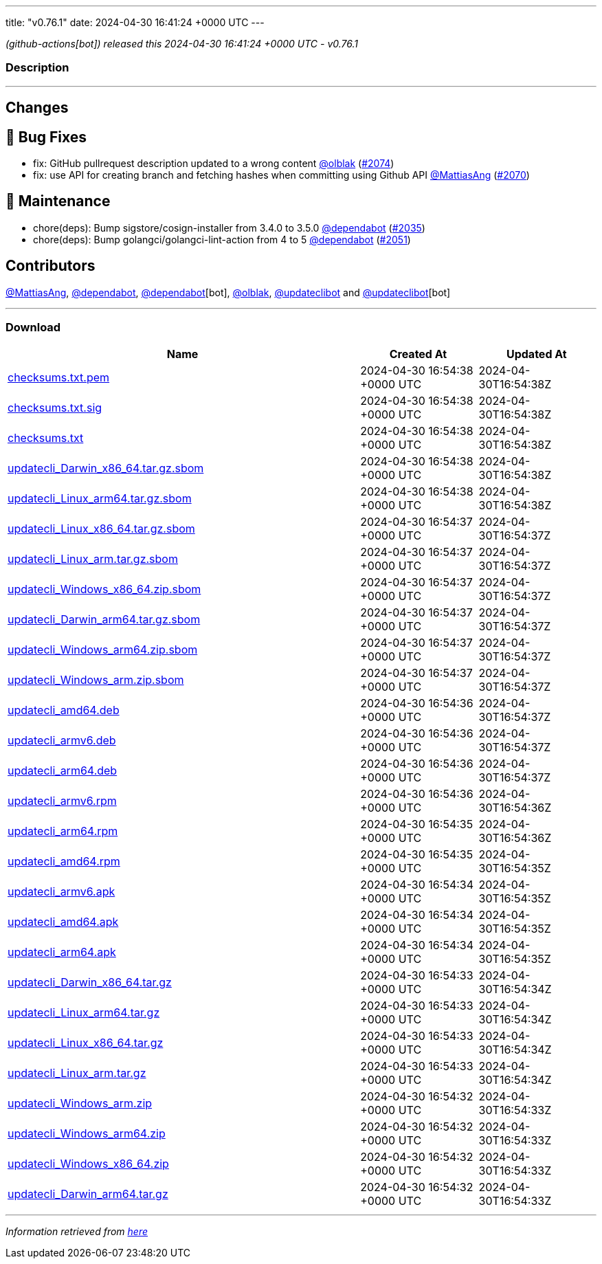 ---
title: "v0.76.1"
date: 2024-04-30 16:41:24 +0000 UTC
---

// Disclaimer: this file is generated, do not edit it manually.


__ (github-actions[bot]) released this 2024-04-30 16:41:24 +0000 UTC - v0.76.1__


=== Description

---

++++

<h2>Changes</h2>
<h2>🐛 Bug Fixes</h2>
<ul>
<li>fix: GitHub pullrequest description updated to a wrong content  <a class="user-mention notranslate" data-hovercard-type="user" data-hovercard-url="/users/olblak/hovercard" data-octo-click="hovercard-link-click" data-octo-dimensions="link_type:self" href="https://github.com/olblak">@olblak</a> (<a class="issue-link js-issue-link" data-error-text="Failed to load title" data-id="2270577997" data-permission-text="Title is private" data-url="https://github.com/updatecli/updatecli/issues/2074" data-hovercard-type="pull_request" data-hovercard-url="/updatecli/updatecli/pull/2074/hovercard" href="https://github.com/updatecli/updatecli/pull/2074">#2074</a>)</li>
<li>fix: use API for creating branch and fetching hashes when committing using Github API <a class="user-mention notranslate" data-hovercard-type="user" data-hovercard-url="/users/MattiasAng/hovercard" data-octo-click="hovercard-link-click" data-octo-dimensions="link_type:self" href="https://github.com/MattiasAng">@MattiasAng</a> (<a class="issue-link js-issue-link" data-error-text="Failed to load title" data-id="2268395850" data-permission-text="Title is private" data-url="https://github.com/updatecli/updatecli/issues/2070" data-hovercard-type="pull_request" data-hovercard-url="/updatecli/updatecli/pull/2070/hovercard" href="https://github.com/updatecli/updatecli/pull/2070">#2070</a>)</li>
</ul>
<h2>🧰 Maintenance</h2>
<ul>
<li>chore(deps): Bump sigstore/cosign-installer from 3.4.0 to 3.5.0 <a class="user-mention notranslate" data-hovercard-type="organization" data-hovercard-url="/orgs/dependabot/hovercard" data-octo-click="hovercard-link-click" data-octo-dimensions="link_type:self" href="https://github.com/dependabot">@dependabot</a> (<a class="issue-link js-issue-link" data-error-text="Failed to load title" data-id="2237560911" data-permission-text="Title is private" data-url="https://github.com/updatecli/updatecli/issues/2035" data-hovercard-type="pull_request" data-hovercard-url="/updatecli/updatecli/pull/2035/hovercard" href="https://github.com/updatecli/updatecli/pull/2035">#2035</a>)</li>
<li>chore(deps): Bump golangci/golangci-lint-action from 4 to 5 <a class="user-mention notranslate" data-hovercard-type="organization" data-hovercard-url="/orgs/dependabot/hovercard" data-octo-click="hovercard-link-click" data-octo-dimensions="link_type:self" href="https://github.com/dependabot">@dependabot</a> (<a class="issue-link js-issue-link" data-error-text="Failed to load title" data-id="2263318935" data-permission-text="Title is private" data-url="https://github.com/updatecli/updatecli/issues/2051" data-hovercard-type="pull_request" data-hovercard-url="/updatecli/updatecli/pull/2051/hovercard" href="https://github.com/updatecli/updatecli/pull/2051">#2051</a>)</li>
</ul>
<h2>Contributors</h2>
<p><a class="user-mention notranslate" data-hovercard-type="user" data-hovercard-url="/users/MattiasAng/hovercard" data-octo-click="hovercard-link-click" data-octo-dimensions="link_type:self" href="https://github.com/MattiasAng">@MattiasAng</a>, <a class="user-mention notranslate" data-hovercard-type="organization" data-hovercard-url="/orgs/dependabot/hovercard" data-octo-click="hovercard-link-click" data-octo-dimensions="link_type:self" href="https://github.com/dependabot">@dependabot</a>, <a class="user-mention notranslate" data-hovercard-type="organization" data-hovercard-url="/orgs/dependabot/hovercard" data-octo-click="hovercard-link-click" data-octo-dimensions="link_type:self" href="https://github.com/dependabot">@dependabot</a>[bot], <a class="user-mention notranslate" data-hovercard-type="user" data-hovercard-url="/users/olblak/hovercard" data-octo-click="hovercard-link-click" data-octo-dimensions="link_type:self" href="https://github.com/olblak">@olblak</a>, <a class="user-mention notranslate" data-hovercard-type="user" data-hovercard-url="/users/updateclibot/hovercard" data-octo-click="hovercard-link-click" data-octo-dimensions="link_type:self" href="https://github.com/updateclibot">@updateclibot</a> and <a class="user-mention notranslate" data-hovercard-type="user" data-hovercard-url="/users/updateclibot/hovercard" data-octo-click="hovercard-link-click" data-octo-dimensions="link_type:self" href="https://github.com/updateclibot">@updateclibot</a>[bot]</p>

++++

---



=== Download

[cols="3,1,1" options="header" frame="all" grid="rows"]
|===
| Name | Created At | Updated At

| link:https://github.com/updatecli/updatecli/releases/download/v0.76.1/checksums.txt.pem[checksums.txt.pem] | 2024-04-30 16:54:38 +0000 UTC | 2024-04-30T16:54:38Z

| link:https://github.com/updatecli/updatecli/releases/download/v0.76.1/checksums.txt.sig[checksums.txt.sig] | 2024-04-30 16:54:38 +0000 UTC | 2024-04-30T16:54:38Z

| link:https://github.com/updatecli/updatecli/releases/download/v0.76.1/checksums.txt[checksums.txt] | 2024-04-30 16:54:38 +0000 UTC | 2024-04-30T16:54:38Z

| link:https://github.com/updatecli/updatecli/releases/download/v0.76.1/updatecli_Darwin_x86_64.tar.gz.sbom[updatecli_Darwin_x86_64.tar.gz.sbom] | 2024-04-30 16:54:38 +0000 UTC | 2024-04-30T16:54:38Z

| link:https://github.com/updatecli/updatecli/releases/download/v0.76.1/updatecli_Linux_arm64.tar.gz.sbom[updatecli_Linux_arm64.tar.gz.sbom] | 2024-04-30 16:54:38 +0000 UTC | 2024-04-30T16:54:38Z

| link:https://github.com/updatecli/updatecli/releases/download/v0.76.1/updatecli_Linux_x86_64.tar.gz.sbom[updatecli_Linux_x86_64.tar.gz.sbom] | 2024-04-30 16:54:37 +0000 UTC | 2024-04-30T16:54:37Z

| link:https://github.com/updatecli/updatecli/releases/download/v0.76.1/updatecli_Linux_arm.tar.gz.sbom[updatecli_Linux_arm.tar.gz.sbom] | 2024-04-30 16:54:37 +0000 UTC | 2024-04-30T16:54:37Z

| link:https://github.com/updatecli/updatecli/releases/download/v0.76.1/updatecli_Windows_x86_64.zip.sbom[updatecli_Windows_x86_64.zip.sbom] | 2024-04-30 16:54:37 +0000 UTC | 2024-04-30T16:54:37Z

| link:https://github.com/updatecli/updatecli/releases/download/v0.76.1/updatecli_Darwin_arm64.tar.gz.sbom[updatecli_Darwin_arm64.tar.gz.sbom] | 2024-04-30 16:54:37 +0000 UTC | 2024-04-30T16:54:37Z

| link:https://github.com/updatecli/updatecli/releases/download/v0.76.1/updatecli_Windows_arm64.zip.sbom[updatecli_Windows_arm64.zip.sbom] | 2024-04-30 16:54:37 +0000 UTC | 2024-04-30T16:54:37Z

| link:https://github.com/updatecli/updatecli/releases/download/v0.76.1/updatecli_Windows_arm.zip.sbom[updatecli_Windows_arm.zip.sbom] | 2024-04-30 16:54:37 +0000 UTC | 2024-04-30T16:54:37Z

| link:https://github.com/updatecli/updatecli/releases/download/v0.76.1/updatecli_amd64.deb[updatecli_amd64.deb] | 2024-04-30 16:54:36 +0000 UTC | 2024-04-30T16:54:37Z

| link:https://github.com/updatecli/updatecli/releases/download/v0.76.1/updatecli_armv6.deb[updatecli_armv6.deb] | 2024-04-30 16:54:36 +0000 UTC | 2024-04-30T16:54:37Z

| link:https://github.com/updatecli/updatecli/releases/download/v0.76.1/updatecli_arm64.deb[updatecli_arm64.deb] | 2024-04-30 16:54:36 +0000 UTC | 2024-04-30T16:54:37Z

| link:https://github.com/updatecli/updatecli/releases/download/v0.76.1/updatecli_armv6.rpm[updatecli_armv6.rpm] | 2024-04-30 16:54:36 +0000 UTC | 2024-04-30T16:54:36Z

| link:https://github.com/updatecli/updatecli/releases/download/v0.76.1/updatecli_arm64.rpm[updatecli_arm64.rpm] | 2024-04-30 16:54:35 +0000 UTC | 2024-04-30T16:54:36Z

| link:https://github.com/updatecli/updatecli/releases/download/v0.76.1/updatecli_amd64.rpm[updatecli_amd64.rpm] | 2024-04-30 16:54:35 +0000 UTC | 2024-04-30T16:54:35Z

| link:https://github.com/updatecli/updatecli/releases/download/v0.76.1/updatecli_armv6.apk[updatecli_armv6.apk] | 2024-04-30 16:54:34 +0000 UTC | 2024-04-30T16:54:35Z

| link:https://github.com/updatecli/updatecli/releases/download/v0.76.1/updatecli_amd64.apk[updatecli_amd64.apk] | 2024-04-30 16:54:34 +0000 UTC | 2024-04-30T16:54:35Z

| link:https://github.com/updatecli/updatecli/releases/download/v0.76.1/updatecli_arm64.apk[updatecli_arm64.apk] | 2024-04-30 16:54:34 +0000 UTC | 2024-04-30T16:54:35Z

| link:https://github.com/updatecli/updatecli/releases/download/v0.76.1/updatecli_Darwin_x86_64.tar.gz[updatecli_Darwin_x86_64.tar.gz] | 2024-04-30 16:54:33 +0000 UTC | 2024-04-30T16:54:34Z

| link:https://github.com/updatecli/updatecli/releases/download/v0.76.1/updatecli_Linux_arm64.tar.gz[updatecli_Linux_arm64.tar.gz] | 2024-04-30 16:54:33 +0000 UTC | 2024-04-30T16:54:34Z

| link:https://github.com/updatecli/updatecli/releases/download/v0.76.1/updatecli_Linux_x86_64.tar.gz[updatecli_Linux_x86_64.tar.gz] | 2024-04-30 16:54:33 +0000 UTC | 2024-04-30T16:54:34Z

| link:https://github.com/updatecli/updatecli/releases/download/v0.76.1/updatecli_Linux_arm.tar.gz[updatecli_Linux_arm.tar.gz] | 2024-04-30 16:54:33 +0000 UTC | 2024-04-30T16:54:34Z

| link:https://github.com/updatecli/updatecli/releases/download/v0.76.1/updatecli_Windows_arm.zip[updatecli_Windows_arm.zip] | 2024-04-30 16:54:32 +0000 UTC | 2024-04-30T16:54:33Z

| link:https://github.com/updatecli/updatecli/releases/download/v0.76.1/updatecli_Windows_arm64.zip[updatecli_Windows_arm64.zip] | 2024-04-30 16:54:32 +0000 UTC | 2024-04-30T16:54:33Z

| link:https://github.com/updatecli/updatecli/releases/download/v0.76.1/updatecli_Windows_x86_64.zip[updatecli_Windows_x86_64.zip] | 2024-04-30 16:54:32 +0000 UTC | 2024-04-30T16:54:33Z

| link:https://github.com/updatecli/updatecli/releases/download/v0.76.1/updatecli_Darwin_arm64.tar.gz[updatecli_Darwin_arm64.tar.gz] | 2024-04-30 16:54:32 +0000 UTC | 2024-04-30T16:54:33Z

|===


---

__Information retrieved from link:https://github.com/updatecli/updatecli/releases/tag/v0.76.1[here]__

